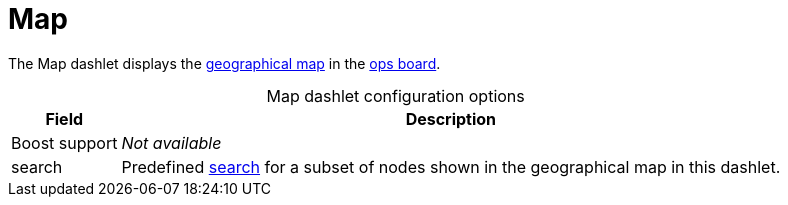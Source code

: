 
= Map

The Map dashlet displays the https://opennms.discourse.group/t/geographical-maps/2212[geographical map] in the <<deep-dive/visualizations/opsboard/introduction.adoc#opsboard-config, ops board>>.

[caption=]
.Map dashlet configuration options
[options="autowidth"]
|===
| Field | Description

| Boost support
| _Not available_

| search
| Predefined https://opennms.discourse.group/t/geographical-maps/2212#searching-3[search] for a subset of nodes shown in the geographical map in this dashlet.
|===
